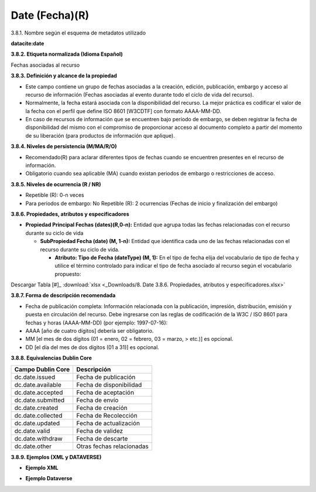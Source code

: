 .. _Date:

Date (Fecha)(R)
===========

3.8.1. Nombre según el esquema de metadatos utilizado

**datacite:date**

**3.8.2. Etiqueta normalizada (Idioma Español)**

Fechas asociadas al recurso

**3.8.3. Definición y alcance de la propiedad**

-   Este campo contiene un grupo de fechas asociadas a la creación, edición, publicación, embargo y acceso al recurso de información (Fechas asociadas al evento durante todo el ciclo de vida del recurso).

-   Normalmente, la fecha estará asociada con la disponibilidad del recurso. La mejor práctica es codificar el valor de la fecha con el perfil que define ISO 8601 \[W3CDTF\] con formato AAAA-MM-DD.

-   En caso de recursos de información que se encuentren bajo período de embargo, se deben registrar la fecha de disponibilidad del mismo con el compromiso de proporcionar acceso al documento completo a partir del momento de su liberación (para productos de información que aplique).

**3.8.4. Niveles de persistencia (M/MA/R/O)**

-   Recomendado(R) para aclarar diferentes tipos de fechas cuando se encuentren presentes en el recurso de información.

-   Obligatorio cuando sea aplicable (MA) cuando existan periodos de embargo o restricciones de acceso.

**3.8.5. Niveles de ocurrencia (R / NR)**

-   Repetible (R): 0-n veces

-   Para periodos de embargo: No Repetible (R): 2 ocurrencias (Fechas de inicio y finalización del embargo)

**3.8.6. Propiedades, atributos y especificadores**

-   **Propiedad Principal Fechas (dates)(R,0-n):** Entidad que agrupa todas las fechas relacionadas con el recurso durante su ciclo de vida

    -   **SubPropiedad Fecha (date) (M, 1-n):** Entidad que identifica cada uno de las fechas relacionadas con el recurso durante su ciclo de vida.

        -   **Atributo: Tipo de Fecha (dateType) (M, 1):** En el tipo de fecha elija del vocabulario de tipo de fecha y utilice el término controlado para indicar el tipo de fecha asociado al recurso según el vocabulario propuesto:

.. image:: _static/image29.png
   :scale: 35%
   :name: img_dataverse2
   
Descargar Tabla [#]_ :download:`xlsx <_Downloads/8. Date 3.8.6. Propiedades, atributos y especificadores.xlsx>`

**3.8.7. Forma de descripción recomendada**

-   Fecha de publicación completa: Información relacionada con la publicación, impresión, distribución, emisión y puesta en circulación del recurso. Debe ingresarse con las reglas de codificación de la W3C / ISO 8601 para fechas y horas (AAAA-MM-DD) (por ejemplo: 1997-07-16):


-   AAAA \[año de cuatro dígitos\] debería ser obligatorio.

-   MM \[el mes de dos dígitos (01 = enero, 02 = febrero, 03 = marzo,
    > etc.)\] es opcional.

-   DD \[el día del mes de dos dígitos (01 a 31)\] es opcional.

**3.8.8. Equivalencias Dublin Core**

..
+-------------------------+---------------------------------------+
| Campo Dublin Core       | Descripción                           |
+=========================+=======================================+
|  dc.date.issued         | Fecha de publicación                  |
+-------------------------+---------------------------------------+
|  dc.date.available      | Fecha de disponibilidad               |
+-------------------------+---------------------------------------+
|  dc.date.accepted       | Fecha de aceptación                   |
+-------------------------+---------------------------------------+
|  dc.date.submitted      | Fecha de envío                        |
+-------------------------+---------------------------------------+
|  dc.date.created        | Fecha de creación                     |
+-------------------------+---------------------------------------+
|  dc.date.collected      | Fecha de Recolección                  |
+-------------------------+---------------------------------------+
|  dc.date.updated        | Fecha de actualización                |
+-------------------------+---------------------------------------+
|  dc.date.valid          | Fecha de validez                      |
+-------------------------+---------------------------------------+
|  dc.date.withdraw       | Fecha de descarte                     |
+-------------------------+---------------------------------------+
|  dc.date.other          | Otras fechas relacionadas             |
+-------------------------+---------------------------------------+
..

**3.8.9. Ejemplos (XML y DATAVERSE)**

-   **Ejemplo XML**

.. image:: _static/image30.png
   :scale: 35%
   :name: img_ejmXml

-   **Ejemplo Dataverse**

.. image:: _static/image31.png
   :scale: 35%
   :name: img_ejmlDataverse
